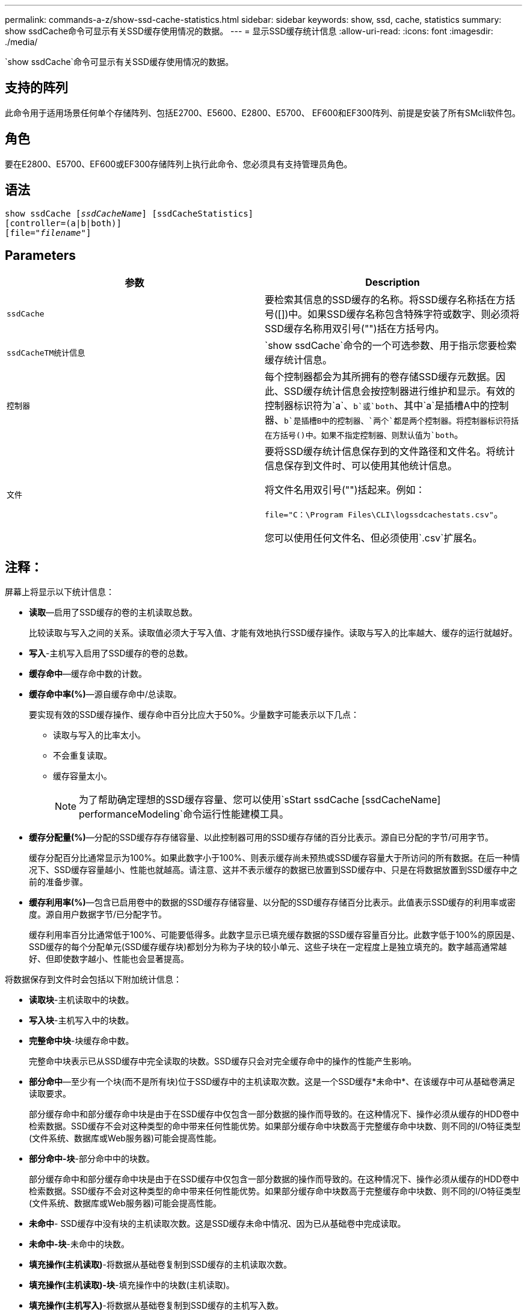 ---
permalink: commands-a-z/show-ssd-cache-statistics.html 
sidebar: sidebar 
keywords: show, ssd, cache, statistics 
summary: show ssdCache命令可显示有关SSD缓存使用情况的数据。 
---
= 显示SSD缓存统计信息
:allow-uri-read: 
:icons: font
:imagesdir: ./media/


[role="lead"]
`show ssdCache`命令可显示有关SSD缓存使用情况的数据。



== 支持的阵列

此命令用于适用场景任何单个存储阵列、包括E2700、E5600、E2800、E5700、 EF600和EF300阵列、前提是安装了所有SMcli软件包。



== 角色

要在E2800、E5700、EF600或EF300存储阵列上执行此命令、您必须具有支持管理员角色。



== 语法

[listing, subs="+macros"]
----
show ssdCache pass:quotes[[_ssdCacheName_]] [ssdCacheStatistics]
[controller=(a|b|both)]
pass:quotes[[file="_filename_"]]
----


== Parameters

[cols="2*"]
|===
| 参数 | Description 


 a| 
`ssdCache`
 a| 
要检索其信息的SSD缓存的名称。将SSD缓存名称括在方括号([])中。如果SSD缓存名称包含特殊字符或数字、则必须将SSD缓存名称用双引号("")括在方括号内。



 a| 
`ssdCacheTM统计信息`
 a| 
`show ssdCache`命令的一个可选参数、用于指示您要检索缓存统计信息。



 a| 
`控制器`
 a| 
每个控制器都会为其所拥有的卷存储SSD缓存元数据。因此、SSD缓存统计信息会按控制器进行维护和显示。有效的控制器标识符为`a`、`b`或`both`、其中`a`是插槽A中的控制器、`b`是插槽B中的控制器、`两个`都是两个控制器。将控制器标识符括在方括号()中。如果不指定控制器、则默认值为`both`。



 a| 
`文件`
 a| 
要将SSD缓存统计信息保存到的文件路径和文件名。将统计信息保存到文件时、可以使用其他统计信息。

将文件名用双引号("")括起来。例如：

`file="C：\Program Files\CLI\logssdcachestats.csv"`。

您可以使用任何文件名、但必须使用`.csv`扩展名。

|===


== 注释：

屏幕上将显示以下统计信息：

* *读取*—启用了SSD缓存的卷的主机读取总数。
+
比较读取与写入之间的关系。读取值必须大于写入值、才能有效地执行SSD缓存操作。读取与写入的比率越大、缓存的运行就越好。

* *写入*-主机写入启用了SSD缓存的卷的总数。
* *缓存命中*—缓存命中数的计数。
* *缓存命中率(%)*—源自缓存命中/总读取。
+
要实现有效的SSD缓存操作、缓存命中百分比应大于50%。少量数字可能表示以下几点：

+
** 读取与写入的比率太小。
** 不会重复读取。
** 缓存容量太小。
+
[NOTE]
====
为了帮助确定理想的SSD缓存容量、您可以使用`sStart ssdCache [ssdCacheName] performanceModeling`命令运行性能建模工具。

====


* *缓存分配量(%)*—分配的SSD缓存存存储容量、以此控制器可用的SSD缓存存储的百分比表示。源自已分配的字节/可用字节。
+
缓存分配百分比通常显示为100%。如果此数字小于100%、则表示缓存尚未预热或SSD缓存容量大于所访问的所有数据。在后一种情况下、SSD缓存容量越小、性能也就越高。请注意、这并不表示缓存的数据已放置到SSD缓存中、只是在将数据放置到SSD缓存中之前的准备步骤。

* *缓存利用率(%)*—包含已启用卷中的数据的SSD缓存存储容量、以分配的SSD缓存存储百分比表示。此值表示SSD缓存的利用率或密度。源自用户数据字节/已分配字节。
+
缓存利用率百分比通常低于100%、可能要低得多。此数字显示已填充缓存数据的SSD缓存容量百分比。此数字低于100%的原因是、SSD缓存的每个分配单元(SSD缓存缓存块)都划分为称为子块的较小单元、这些子块在一定程度上是独立填充的。数字越高通常越好、但即使数字越小、性能也会显著提高。



将数据保存到文件时会包括以下附加统计信息：

* *读取块*-主机读取中的块数。
* *写入块*-主机写入中的块数。
* *完整命中块*-块缓存命中数。
+
完整命中块表示已从SSD缓存中完全读取的块数。SSD缓存只会对完全缓存命中的操作的性能产生影响。

* *部分命中*—至少有一个块(而不是所有块)位于SSD缓存中的主机读取次数。这是一个SSD缓存*未命中*、在该缓存中可从基础卷满足读取要求。
+
部分缓存命中和部分缓存命中块是由于在SSD缓存中仅包含一部分数据的操作而导致的。在这种情况下、操作必须从缓存的HDD卷中检索数据。SSD缓存不会对这种类型的命中带来任何性能优势。如果部分缓存命中块数高于完整缓存命中块数、则不同的I/O特征类型(文件系统、数据库或Web服务器)可能会提高性能。

* *部分命中-块*-部分命中中的块数。
+
部分缓存命中和部分缓存命中块是由于在SSD缓存中仅包含一部分数据的操作而导致的。在这种情况下、操作必须从缓存的HDD卷中检索数据。SSD缓存不会对这种类型的命中带来任何性能优势。如果部分缓存命中块数高于完整缓存命中块数、则不同的I/O特征类型(文件系统、数据库或Web服务器)可能会提高性能。

* *未命中*- SSD缓存中没有块的主机读取次数。这是SSD缓存未命中情况、因为已从基础卷中完成读取。
* *未命中-块*-未命中的块数。
* *填充操作(主机读取)*-将数据从基础卷复制到SSD缓存的主机读取次数。
* *填充操作(主机读取)-块*-填充操作中的块数(主机读取)。
* *填充操作(主机写入)*-将数据从基础卷复制到SSD缓存的主机写入数。
+
对于因写入I/O操作而未填充缓存的缓存配置设置、填充操作(主机写入)计数可能为零。

* *填充操作(主机写入)-块*-填充操作中的块数(主机写入)。
* *失效操作*-数据从SSD缓存中失效/删除的次数。对于每个主机写入请求、每个具有强制单元访问(FUA)的主机读取请求、每个验证请求以及某些其他情况、都会执行缓存失效操作。
* *回收操作*- SSD缓存块重新用于另一个基础卷和/或不同LBA范围的次数。
+
为了有效地执行缓存操作、与读取和写入操作的总数相比、回收的数量要少一些、这一点非常重要。如果回收操作的数量接近读取和写入的总数、则SSD缓存将达到巨大的速度。需要增加缓存容量或工作负载不适合与SSD缓存一起使用。

* *可用字节数*—SSD缓存中可供此控制器使用的字节数。
+
可用字节数、已分配字节数和用户数据字节数用于计算缓存分配%和缓存利用率%。

* *已分配字节*—此控制器从SSD缓存分配的字节数。从SSD缓存分配的字节数可能为空、或者可能包含基础卷的数据。
+
可用字节数、已分配字节数和用户数据字节数用于计算缓存分配%和缓存利用率%。

* *用户数据字节*- SSD缓存中包含基础卷数据的已分配字节数。
+
可用字节数、已分配字节数和用户数据字节数用于计算缓存分配%和缓存利用率%。





== 最低固件级别

7.84.接受采取后续行动

11.80增加了EF600和EF300阵列支持

